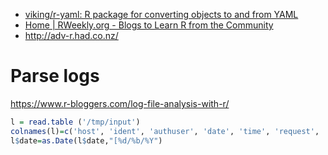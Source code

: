 - [[https://github.com/viking/r-yaml][viking/r-yaml: R package for converting objects to and from YAML]]
- [[https://rweekly.org/][Home | RWeekly.org - Blogs to Learn R from the Community]]
- http://adv-r.had.co.nz/

* Parse logs

  https://www.r-bloggers.com/log-file-analysis-with-r/
  #+BEGIN_SRC r
  l = read.table ('/tmp/input')
  colnames(l)=c('host', 'ident', 'authuser', 'date', 'time', 'request', 'status', 'bytes', 'duration')
  l$date=as.Date(l$date,"[%d/%b/%Y")
  #+END_SRC

